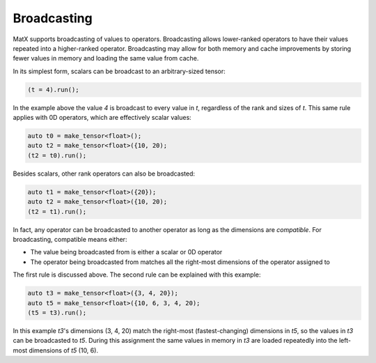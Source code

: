 .. _broadcast:

Broadcasting
############

MatX supports broadcasting of values to operators. Broadcasting allows lower-ranked operators to have
their values repeated into a higher-ranked operator. Broadcasting may allow for both memory and cache improvements
by storing fewer values in memory and loading the same value from cache. 

In its simplest form, scalars can be broadcast to an arbitrary-sized tensor:

.. code-block:: cpp

    (t = 4).run();

In the example above the value `4` is broadcast to every value in `t`, regardless of the rank and sizes
of `t`. This same rule applies with 0D operators, which are effectively scalar values:

.. code-block:: cpp

    auto t0 = make_tensor<float>();
    auto t2 = make_tensor<float>({10, 20);
    (t2 = t0).run();

Besides scalars, other rank operators can also be broadcasted:

.. code-block:: cpp

    auto t1 = make_tensor<float>({20});
    auto t2 = make_tensor<float>({10, 20);
    (t2 = t1).run();

In fact, any operator can be broadcasted to another operator as long as the dimensions are *compatible*. For
broadcasting, compatible means either:

* The value being broadcasted from is either a scalar or 0D operator
* The operator being broadcasted from matches all the right-most dimensions of the operator assigned to

The first rule is discussed above. The second rule can be explained with this example:

.. code-block:: cpp

    auto t3 = make_tensor<float>({3, 4, 20});
    auto t5 = make_tensor<float>({10, 6, 3, 4, 20);
    (t5 = t3).run();

In this example `t3`'s dimensions (3, 4, 20) match the right-most (fastest-changing) dimensions in `t5`, so
the values in `t3` can be broadcasted to `t5`. During this assignment the same values in memory in `t3` are 
loaded repeatedly into the left-most dimensions of `t5` (10, 6).